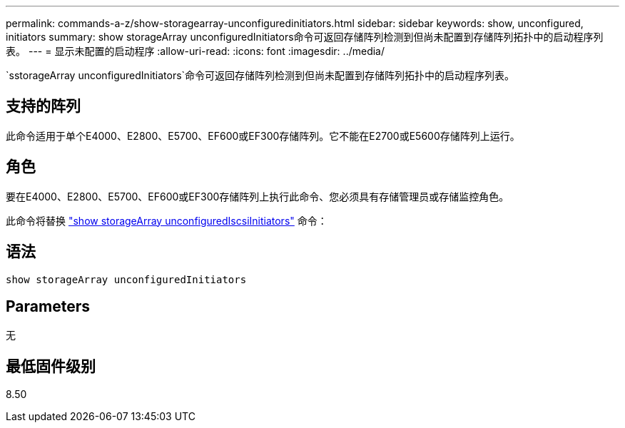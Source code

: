 ---
permalink: commands-a-z/show-storagearray-unconfiguredinitiators.html 
sidebar: sidebar 
keywords: show, unconfigured, initiators 
summary: show storageArray unconfiguredInitiators命令可返回存储阵列检测到但尚未配置到存储阵列拓扑中的启动程序列表。 
---
= 显示未配置的启动程序
:allow-uri-read: 
:icons: font
:imagesdir: ../media/


[role="lead"]
`sstorageArray unconfiguredInitiators`命令可返回存储阵列检测到但尚未配置到存储阵列拓扑中的启动程序列表。



== 支持的阵列

此命令适用于单个E4000、E2800、E5700、EF600或EF300存储阵列。它不能在E2700或E5600存储阵列上运行。



== 角色

要在E4000、E2800、E5700、EF600或EF300存储阵列上执行此命令、您必须具有存储管理员或存储监控角色。

此命令将替换 link:show-storagearray-unconfigurediscsiinitiators.html["show storageArray unconfiguredIscsiInitiators"] 命令：



== 语法

[source, cli]
----
show storageArray unconfiguredInitiators
----


== Parameters

无



== 最低固件级别

8.50
